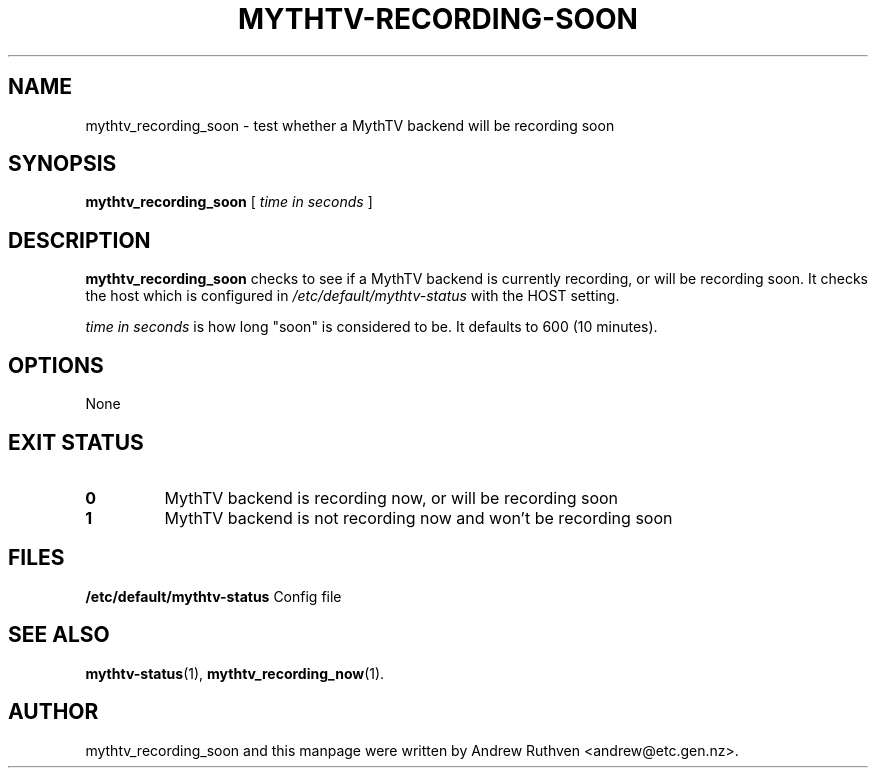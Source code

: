 .\"                                      Hey, EMACS: -*- nroff -*-
.\" First parameter, NAME, should be all caps
.\" Second parameter, SECTION, should be 1-8, maybe w/ subsection
.\" other parameters are allowed: see man(7), man(1)
.TH MYTHTV-RECORDING-SOON 1 "2008-04-19"
.\" Please adjust this date whenever revising the manpage.
.\"
.\" Some roff macros, for reference:
.\" .nh        disable hyphenation
.\" .hy        enable hyphenation
.\" .ad l      left justify
.\" .ad b      justify to both left and right margins
.\" .nf        disable filling
.\" .fi        enable filling
.\" .br        insert line break
.\" .sp <n>    insert n+1 empty lines
.\" for manpage-specific macros, see man(7)
.SH NAME
mythtv_recording_soon \- test whether a MythTV backend will be recording soon
.SH SYNOPSIS
.B mythtv_recording_soon
[
.I time in seconds
]
.SH DESCRIPTION
.B mythtv_recording_soon
checks to see if a MythTV backend is currently recording, or will be recording
soon.  It checks the host which is configured in 
.I /etc/default/mythtv-status
with the HOST setting.
.PP
.I time in seconds
is how long "soon" is considered to be.  It defaults to 600 (10 minutes).
.SH OPTIONS
None
.SH "EXIT STATUS"
.TP
.B 0
MythTV backend is recording now, or will be recording soon
.TP
.B 1
MythTV backend is not recording now and won't be recording soon
.SH FILES
.B /etc/default/mythtv-status
Config file
.SH SEE ALSO
.BR mythtv-status (1),
.BR mythtv_recording_now (1).
.SH AUTHOR
mythtv_recording_soon and this manpage were written by Andrew Ruthven
<andrew@etc.gen.nz>.
